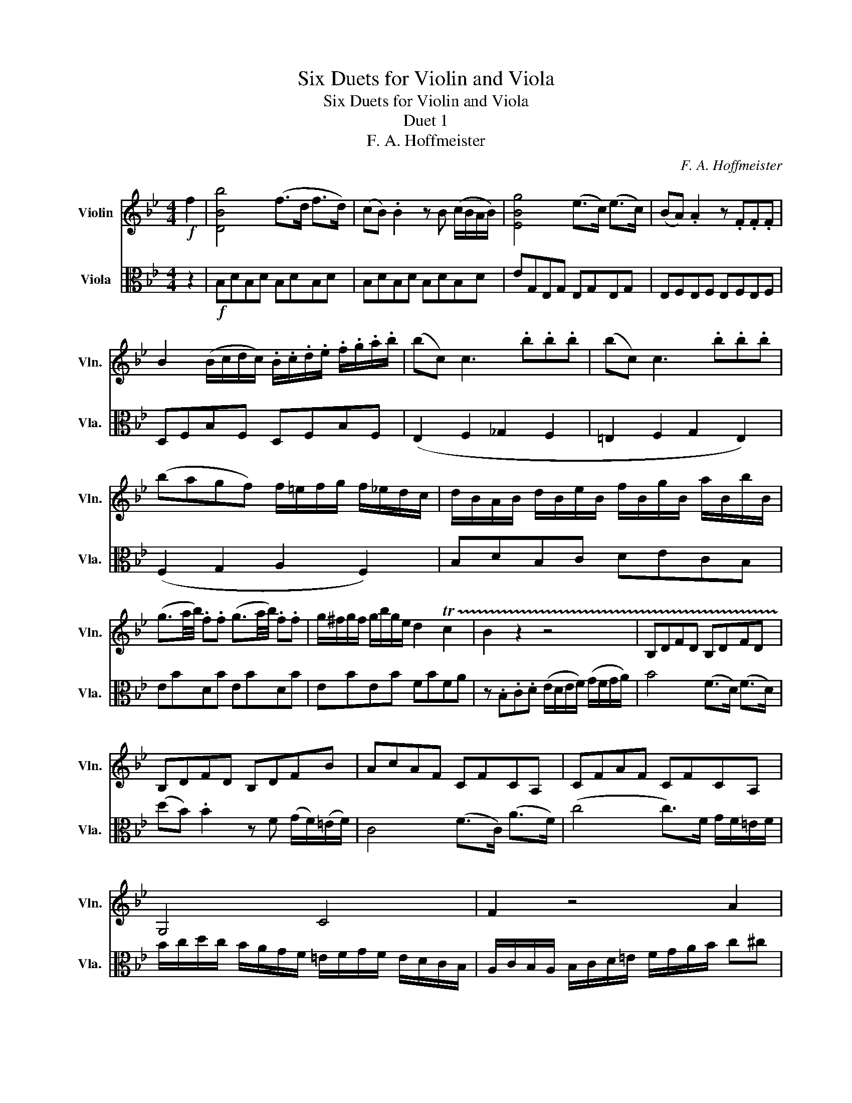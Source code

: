 X:1
T:Six Duets for Violin and Viola
T:Six Duets for Violin and Viola
T:Duet 1
T:F. A. Hoffmeister
C:F. A. Hoffmeister
%%score 1 2
L:1/8
M:4/4
K:Bb
V:1 treble nm="Violin" snm="Vln."
V:2 alto nm="Viola" snm="Vla."
V:1
!f! f2 | [DBb]4 (f>d f>d) | (cB) .B2 z B (c/B/A/B/) | [EBg]4 (e>c) (e>c) | (BA) .A2 z .F.F.F | %5
 B2 (B/c/d/c/) .B/.c/.d/.e/ .f/.g/.a/.b/ | (bc) c3 .b.b.b | (bc) c3 .b.b.b | %8
 (bagf) f/=e/f/g/ f/_e/d/c/ | d/B/A/B/ d/B/e/B/ f/B/g/B/ a/B/b/B/ | %10
 (g3/2a/4b/4) .f.f (g3/2a/4b/4) .f.f | g/^f/g/f/ g/b/g/e/ d2 !trill(!Tc2 | B2 z2 z4 | B,DFD B,DFD | %14
 B,DFD B,DFB | AcAF CFCA, | CFAF CFCA, | G,4 C4 | F2 z4 A2 | B2 A2 G2 ^F2 | G2 G,A, B,2 G,A, | %21
 B,B,B,B, =B,B,B,B, | C2 z2 z4 | .c3 .=B (3(.c.d.=e (3.f.g.^g) | .a2 .a2 (f3 c) | b2 b2 (g3 c) | %26
 .a2 .a2 .f2 z2 | d=e/f/ g/a/b/c'/ .d'.d'(d'c') | Bc/d/ =e/f/g/a/ .b.b(ba) | %29
 (^fgbd') (c'/b/).a/.b/ (c'/b/).a/.g/ | (f3 g/f/) .=e.d.c.B | %31
!p! A[A,F][A,F][A,F] [A,F][A,F][A,F][A,F] | [A,F][A,F][A,F][A,F] [A,F][A,F][A,F][A,F] | %33
 [G,=E][G,E][G,E][G,E] [CE][CE][CE][CE] | FAFA FAcA, | B,6 (^F2 | G4) =E2 .F2 | (B,4 C4) | %38
 z/!f! .F/.G/.A/ .B/.c/.d/.=e/ (f/g/).e/.g/ (f/g/).e/.g/ | %39
 .f/.A/.B/.c/ .d/.=e/.f/.g/ (a/b/).g/.b/ (a/b/).g/.b/ | %40
 .a/.c/.d/.=e/ .f/.g/.a/.b/ (c'/d'/).=b/.d'/ (c'/d'/).b/.d'/ | (c'3 a f'3 c') | (^c'd') d'3 f'd'b | %43
 a2 (b/a/g/f/) !trill(!Tg4 | f z (F/G/).A/.B/ (c/B/).A/.G/ (A/B/).c/.d/ | %45
 .e(e/d/) .c(c/B/) .A(A/G/) .F(F/E/) | D2 z2!ff! [Fd]2 z2 | z [Ac][Ac][Ac] ([Ac][GB][GB][FA]) | %48
 z .[CA].[CA].[CA] ([CA][B,G][B,G][A,F]) | z .[A,F].[A,F].[A,F] ([A,F][G,=E][G,E][A,F]) | %50
 [A,F]2!p! z2 [A,F]2 z2 | [A,F]2 z2 z2 ::!f! c2 | [Fcf]4 c>A c>A | (GF) F2 z F (G/F/=E/F/) | %55
 [B,Fd]4 (B>G) (B>G) | (F=E) E2 z ccc | f2 (f/g/f/g/) (a/b/a/b/) .c'.e | (ed) d3 .b.b.b | %59
 (bc) c3 aaa | Pg/^f/g/a/ Pb/a/b/c'/ Pd'/c'/d'/e'/ f'd' | (c'f').d'.b{/b} ba{/a}(ag) | %62
 (f/f'/).c'/.a/ (f/f'/).c'/.a/ f2 z2 | z8 | E4 (EDCB,) | .A,2 .A,2 .B,2 z2 | .C4 (CB,A,G,) | %67
 .C2 z2 .C3 ^C | D^FAF DFAF | DGBG DGBG | D^FAF DFAF | DGBG DB,G,G | CCCC CCCC | D2 z2 D2 z2 | %74
 (d3 ^c (3.d.=e.^f (3.g.^g.a) | .b2 .b2 (g3 d) | c'2 c'2 (a3 d) | .b2 .b2 .g2 z2 | %78
 .^g2 .g2 (f3 B) | .g2 .g2 .e2 z2 | .e2 .e2 .c2 z2 | .^c2 .c2 .B2 z2 | .b2 .b2 .=e2 z2 | %83
"_cresc." FG/A/ B/c/d/=e/ f/g/a/g/ f/e/d/c/ | B/c/A/c/ B/c/A/c/ B/A/G/F/ =E/D/C/B,/ | %85
 A,/F/=E/F/ A/B/c/d/ _e/d/c/B/ A/G/F/_E/ |!f! [DBb]4 (f>d) (f>d) | (cB) .B2 z .B (c/B/A/B/) | %88
 [EBg]4 (e>c) (e>c) | (BA) A2 z .F.G.A | (B/c/).d/.c/ (B/c/).d/.c/ B/c/d/e/ f/g/a/b/ | %91
 (bc) c3 .b.b.b | (bc) c3 .b.b.b | bagf =e/f/g/f/ f/_e/d/c/ | d/B/A/B/ d/B/e/B/ f/B/g/B/ a/B/b/B/ | %95
 (g3/2a/4b/4) .f.f (g3/2a/4b/4) .f.f | g/^f/g/f/ g/b/g/e/ d2 Tc2 | B2 z2 z4 | B,DFD B,DFD | %99
 _A,DFD A,DFD | G,B,EB, G,B,EG | DFBF DFDB, | EGDF EGDF | EGEG =EGEG | FC=EC FCEC | F2 z2 z4 | %106
 (F3 =E (3.F.G.A (3.B.c.^c) | .d2 .d2 (B3 F) | .e2 .e2 (c3 F) | .d2 .d2 .B2 z2 | %110
 (GA/B/ c/d/e/f/) .g.g(gf) | EF/G/ A/B/c/d/ .e.e(ed) | (=Bceg) (f/e/d/e/ f/e/d/c/) | %113
 (B3 c/B/) AGFE |!p! D[B,D][B,D][B,D] [B,D][B,D][B,D][B,D] | %115
 [B,D][B,D][B,D][B,D] [B,D][B,D][B,D][B,D] | [A,F][A,F][A,F][A,F] [A,F][A,F][A,F][A,F] | %117
 [B,F][B,F][B,F][B,F] [DF][DF][DF][DF] | .E6 =B,2 | (C4 A,2 B,2) | E4 F4 | %121
 z/!f! .B,/.C/.D/ .E/.F/.G/.A/ (B/c/).A/.c/ (B/c/).A/.c/ | %122
 .B/.D/.E/.F/ .G/.A/.B/.c/ (d/e/).c/.e/ (d/e/).c/.e/ | %123
 .d/.F/.G/.A/ .B/.c/.d/.e/ (f/g/).=e/.g/ (f/g/).e/.g/ | f3 d b3 f | (^fg) .g3 (bge) | %126
 d2 e/d/c/B/ Tc4 | B z (B/c/).d/.e/ (f/e/).d/.c/ (d/e/).f/.g/ | %128
 ._a(a/g/) .f(f/e/) .d(d/c/) .B(B/_A/) | G2 z2!ff! [_db]2 z2 | %130
 z .[Df].[Df].[Df] ([Df][ce][ce][Bd]) | z .[Fd].[Fd].[Fd] ([Fd][Ec][Ec][DB]) | %132
 z!p! .[DB].[DB].[DB] ([DB][Ec][Ec][DB]) | [DB]2!pp! z2 ([df][ca][ca][db]) | %134
 [db]2 z2 ([Fd][Ec][Ec][DB]) | [DB]2 z2 [DB]2 z2 | [DB]2 z2 z2 :|[M:3/4]!p!"^Menuetto" .f2 | %138
 .d2 z2 .f2 | .B2 z2 .b2 | (a3 e' c'a) | (c'/b/d'/b/) f3 b | (a3 e' c'a) | %143
!f! bb/c'/ d'/c'/b/a/ g/f/=e/d/ | =eg/a/ b/a/g/f/ e/d/c/B/ | A/F/G/A/ B/c/d/=e/ f/g/a/b/ | %146
 .c'.c' .d'.d' .=e'.e' | f'/c'/=e'/c'/ f'/c'/e'/c'/ f'/c'/e'/c'/ | f'/c'/d'/b/ a2 Tg2 | f2 z2 z2 | %150
 z (d f=b d'd) | z (c eg c'c) | z (c fa c'e) | z (d fa bB) | z (B =eg bB) | z (A cf af) | %156
 z (B =eg be) | f2 z2 .f.f | .d2 z2 .f.f | .B2 z2 (b2 | a3) e' c'a | (c'/b/d'/b/ f3 B) | %162
 (A3 e cA) |!f! B/c/d/c/ B/c/d/e/ f/g/a/b/ | g/B/f/B/ g/B/b/B/ a/B/g/B/ | .f.a .b.c' .d'.e' | %166
 (f'/e'/).d'/.e'/ (f'/e'/).d'/.e'/ (f'/e'/).d'/.e'/ | f'/e'/d'/c'/ b/a/g/f/ e/d/c/B/ | %168
 g/b/g/e/ d2 Tc2 | B2 z2!p! .f2 | .d2 z2 .[Af]2 | .B2 z2!pp! .f.f | .d2 z2 .[Af].[Af] | %173
 [Dd]2 z2"^Trio" z2 |[K:F]!p! [FA][FA] [FA][FA] [FB][FB] | [FA][FA] [FA][FA] [FB][FB] | %176
 [FA]2 z2 F2 | _EC F2 z2 | z!f! F AF EG | z D FD CE | =B,2 D2 G,2 | CE CE =B,G, | CE GC =B,G, | %183
 C2 z4 | z E EE EE | z F FF FF | EF GG G,G, | C2 c2 z2 | z4 AF | G2 z2 GE | F2 B,2 =B,2 | C2 z4 | %192
 [FA][FA] [FA][FA] [FB][FB] | [FA][FA] [FA][FA] [FB][FB] | [FA]2 z2 F2 | EC F2 z2 | %196
 z!f! A, CF A,C | z B, A,D ^FD | G2 z2 B,2 | C2 z2 E2 | F2 AF GC | z F AF GC | F2 z4 | %203
 z A, A,A, A,A, | B,B, CF CE | FC F2 :| %206
V:2
 z2 |!f! B,DB,D B,DB,D | B,DB,D B,DB,D | EG,E,G, E,G,E,G, | E,F,E,F, E,F,E,F, | D,F,B,F, D,F,B,F, | %6
 (E,2 F,2 _G,2 F,2 | =E,2 F,2 G,2 E,2) | (F,2 G,2 A,2 F,2) | B,DB,C DECB, | EBDB EBDB | EBEB FBFA | %12
 z .B,.C.D (E/D/E/F/) (G/F/G/A/) | B4 (F>D) (F>D) | (dB) .B2 z F (G/F/)(=E/F/) | C4 (F>C) (A>F) | %16
 (c4 c>)F G/F/=E/F/ | B/c/d/c/ B/A/G/F/ =E/F/G/F/ E/D/C/B,/ | A,/C/B,/A,/ B,/C/D/=E/ F/G/A/B/ c^c | %19
 (d/D/).D/.D/ (D/^F/).A/.F/ (G/A/).B/.G/ (A/B/).c/.A/ | %20
 (B/c/).d/.c/ (B/c/).A/.B/ (G/B/).d/.c/ (B/c/).A/.B/ | G/^F/A/G/ B/A/c/B/ d/D/=E/=F/ G/F/E/F/ | %22
 =E/c/G/E/ C/G,/E,/G,/ C,B,A,G, |!p! [F,A,][F,A,][F,A,][F,A,] [F,A,][F,A,][F,A,][F,A,] | %24
 [F,A,][F,A,][F,A,][F,A,] [F,A,][F,A,][F,A,][F,A,] | [=E,C][E,C][E,C][E,C] [E,C][E,C][E,C][E,C] | %26
 [F,C][F,C][F,C][F,C] [F,A,][F,A,][F,A,][F,A,] | (B,6 ^F,2 | G,4 =E2 F2) | .B,2 .D2 .B,2 .G,2 | %30
 C2 C,2 C2 z2 |!f! C3 =B, (3.C.D.=E (3.F.G.^G | .A2 .A2 (F3 C) | .B2 .B2 (G3 C) | .A2 .A2 .F2 z2 | %35
 D(=E/F/ G/A/B/c/) .d.d(dc) | B,(C/D/ =E/F/G/A/) .B.B(BA) | (^FGBd) (d/=F/).F/.F/ (A/G/).F/.=E/ | %38
 F2 z2 z4 | z/ .F,/.G,/.A,/ .B,/.C/.D/.=E/ (F/G/).E/.G/ (F/G/).E/.G/ | %40
 .F/.A,/.B,/.C/ .D/.=E/.F/.G/ (A/B/).G/.B/ (A/B/).G/.B/ | AFAF AFCA, | B,F,B,F, B,DB,D | %43
 CFAF C=EAE | F z (F/=E/).F/.G/ (A/G/).F/.E/ (F/G/).A/.B/ | .c(c/B/) .A(A/G/) .F(F/E/) .D(D/C/) | %46
 B,2 z2!ff! [=B,_A]2 z2 | (C6 =E,2) | (F,2 A,2 C2 C,2) | (F,2 A,2 C2) C,2 | F,2 z2!p! [F,C]2 z2 | %51
 [F,C]2 z2 z2 :: z2 |!f! F,A,F,A, F,A,F,A, | F,A,F,A, F,A,F,A, | B,DB,D B,DB,D | B,CB,C B,CB,C | %57
 A,CFC FCA,C | B,2 d2 B2 G2 | =E2 C2 F2 F,2 | B,2 G,2 B,2 B2 | A2 B2 c2 C2 | F2 z2 z .F.A.c | %63
 e4 (edcB) | .A2 .A2 .B2 z2 | c4 (cBAG) | .^F2 .F2 .G2 z B | (BAcd) (3edc (3BAG | ^F2 D,2 D3 C | %69
 B,/G,/B,/D/ G/D/G/B/ dd dB/G/ | ^F2 D,2 D3 C | B,/G,/B,/D/ G/D/G/B/ dd dB/G/ | %72
 (e/c/e/c/) (A/c/A/c/) (e/c/e/c/) (A/c/A/c/) | B/d/e/d/ c/B/A/G/ A/B/c/A/ ^F/G/A/F/ | %74
!p! GB,G,B, G,B,G,B, | G,B,G,B, G,B,G,B, | ^F,A,F,A, F,A,F,A, | G,B,G,B, G,B,G,B, | %78
 D,B,D,B, D,B,D,B, | E,B,E,B, G,B,G,B, | E,G,E,G, E,G,E,G, | =E,G,E,G, E,G,E,G, | %82
 G,B,_DB, G,B,DB, |"_cresc." A,2 C2 F2 z2 | G,2 B,2 =E2 z2 | E2 C2 A,2 z2 |!f! B,DB,D B,DB,D | %87
 B,DB,D B,DB,D, | E,G,E,G, E,G,E,G, | E,F,E,F, E,F,E,F, | D,F,B,F, D,F,B,F, | (E,2 F,2 _G,2 F,2) | %92
 (=E,2 F,2 G,2 E,2) | (F,2 G,2 A,2 F,2) | B,DB,D DECB, | EBDB EBDB | EBEB FBFA | %97
 z B,CD (E/D/E/F/) (G/F/G/A/) | B4 (F>D F>D) | d4 (B>F d>B) | e3 d/c/ B2 z E | %101
 _A/B/A/G/ F/G/F/E/ D/E/F/G/ A/c/B/A/ | .G (c2 =B) (dc) z .B | (dc) c3 B_dB | %104
 A/c/A/F/ C/=E/G/B/ A/c/A/F/ C/E/G/B/ | A/B/c/B/ A/B/A/G/ F/G/F/E/ D/E/D/C/ | %106
!p! [B,D][B,D][B,D][B,D] [B,D][B,D][B,D][B,D] | [B,D][B,D][B,D][B,D] [B,D][B,D][B,D][B,D] | %108
 [A,F][A,F][A,F][A,F] [A,F][A,F][A,F][A,F] | [B,F][B,F][B,F][B,F] [DF][DF][DF][DF] | (E6 =B,2 | %111
 C4 A,2 B,2) | .E2 (C2 E2 C2) | F2 F,2 F2 z2 |!f! (F3 =E) (3(.F.G.A (3.B.c.^c) | .d2 .d2 (B3 F) | %116
 .e2 .e2 (c3 F) | .d2 .d2 .B2 z2 | (GA/B/ c/d/e/f/) .g.g(gf) | (EF/G/ A/B/c/d/) .e.e(ed) | %120
 (dcdc){/d} cB{/c}BA | B2 z2 z4 | z/!f! .B,/.C/.D/ .E/.F/.G/.A/ (B/c/).A/.c/ (B/c/).A/.c/ | %123
 .B/.D/.E/.F/ .G/.A/.B/.c/ (d/e/).c/.e/ (d/e/).c/.e/ | dBFD B,DFD | EB,EG BGEG | FDB,D ECA,F, | %127
 B, z (B,/A,/).B,/.C/ (D/C/).B,/.A,/ (B,/C/).D/.E/ | .F(F/E/) .D(D/C/) .B,(B,/_A,/) .G,(G,/F,/) | %129
 E,2 z2!ff! [G,=E]2 z2 | F6 A,2 | (B,2 D2 F2 F,2 |!p! B,2 D2 F2 F,2) |!pp! (B,2 D2 F2 F,2 | %134
 B,2 D2 F2 F,2) | B,2 z2 [B,F]2 z2 | [B,F]2 z2 z2 :|[M:3/4]!p!"^Menuetto" .F2 | .D2 z2 .F2 | %139
 .B,2 z4 | [CE]F, [CE]F, [CE]F, | [B,D]F, [B,D]F, [B,D]F, | [CE]F, [CE]F, [CE]F, | %143
 [B,D]2 z2!f! =B,2 | C2 z2 C2 | F2 z4 | .A.A .B.B .G.G | AB AG FG | AB cC =EC | %149
 .F2 .F,2!p! .[DF]2 | .[=B,D]2 z2 .[B,G]2 | .[CE]2 z2 .[CE]2 | .[F,C]2 z2 .[A,F]2 | %153
 [B,D]2 z2!f! [DB]2 | [G,=E]2 z2 [G,E]2 | [A,F]2 z2 [FA]2 | [G,=E]2 z2 [CB]2 | [FA]2 z2!p! .F>.F | %158
 D2 z2 .F.F | B,2 z4 | [CE]F, [CE]F, [CE]F, | [B,D]F, [B,D]F, [B,D]F, | [CE]F, [CE]F, [CE]F, | %163
 [B,D]2!f! z2 D2 | ED EG FE | .D.F .G.A .B.c | (d/c/).B/.c/ (d/c/).B/.c/ (d/c/).B/.c/ | d2 D4 | %168
 EB FB FA | B2 z2!p! .F2 | .D2 z2 .[F,C]2 | .[B,D]2 z2 .F.F | .D2 z2 .[F,C].[F,C] | %173
 .[B,D]2 z2!f!"^Trio" FA |[K:F] c4 (d/c/d/e/) | (fc) z .c (d/c/d/e/) | ff f/e/d/c/ B/A/G/F/ | %177
 (G3/2A/4B/4) .A2 z .F | d4 c2 |{/c} =B4 A2 | G/^F/A/G/ =B/A/c/B/ d/D/E/F/ | %181
 E/G/c/e/ d/c/=B/c/ d/B/G/F/ | E/G/c/e/ d/c/=B/c/ d/B/G/F/ | EC EG ce | g4 B2 | %185
 A A2 c/=B/ d/c/B/A/ | G/c/A/F/ E/G/F/D/ C/E/D/=B,/ | C2 z2 C2 | C,/C/D/E/ F/G/A/B/ c/A/d/c/ | %189
 C,C/D/ E/F/G/A/ B/G/c/B/ | A/c/B/A/ G/B/A/G/ F/A/G/F/ | E/C/=B,/A,/ G,/F,/E,/D,/ C, z | %192
 c4 (d/c/d/e/) |!f! (fc) z .c (d/c/d/e/) | ff f/e/d/c/ B/A/G/F/ | (G3/2A/4B/4) A2!f! z (F | %196
 _e4) ^c2 | dD D3 c | B/G/c/A/ d/c/B/A/ G/F/E/F/ | E/C/F/D/ G/F/E/D/ C/B,/A,/B,/ | %200
 A,/C/F/A/ c/A/d/c/ B/G/c/B/ | (A/C/F/A/ c/A/d/)c/ B/G/c/B/ | A F2 G/A/ B/c/d/e/ | f4 c2 | %204
 d/f/d/B/ A2 TG2 | F2 z2 :| %206


